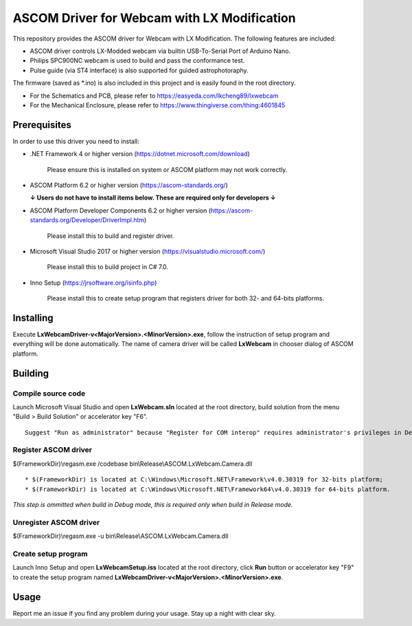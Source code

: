 ASCOM Driver for Webcam with LX Modification
============================================

This repository provides the ASCOM driver for Webcam with LX Modification. The following features are included:

* ASCOM driver controls LX-Modded webcam via builtin USB-To-Serial Port of Arduino Nano.
* Philips SPC900NC webcam is used to build and pass the conformance test.
* Pulse guide (via ST4 interface) is also supported for guided astrophotoraphy.

The firmware (saved as *.ino) is also included in this project and is easily found in the root directory.

* For the Schematics and PCB, please refer to https://easyeda.com/lkcheng89/lxwebcam
* For the Mechanical Enclosure, please refer to https://www.thingiverse.com/thing:4601845

Prerequisites
--------------

In order to use this driver you need to install:

* .NET Framework 4 or higher version (https://dotnet.microsoft.com/download)

    Please ensure this is installed on system or ASCOM platform may not work correctly.

* ASCOM Platform 6.2 or higher version (https://ascom-standards.org/)

  **↓ Users do not have to install items below. These are required only for developers ↓**

* ASCOM Platform Developer Components 6.2 or higher version (https://ascom-standards.org/Developer/DriverImpl.htm)

    Please install this to build and register driver.

* Microsoft Visual Studio 2017 or higher version (https://visualstudio.microsoft.com/)

    Please install this to build project in C# 7.0.

* Inno Setup (https://jrsoftware.org/isinfo.php)

    Please install this to create setup program that registers driver for both 32- and 64-bits platforms.

Installing
----------

Execute **LxWebcamDriver-v<MajorVersion>.<MinorVersion>.exe**, follow the instruction of setup program and everything will be done automatically. The name of camera driver will be called **LxWebcam** in chooser dialog of ASCOM platform.

Building
--------

Compile source code
^^^^^^^^^^^^^^^^^^^
Launch Microsoft Visual Studio and open **LxWebcam.sln** located at the root directory, build solution from the menu "Build > Build Solution" or accelerator key "F6".
::
    Suggest "Run as administrator" because "Register for COM interop" requires administrator's privileges in Debug mode.

Register ASCOM driver
^^^^^^^^^^^^^^^^^^^^^
$(FrameworkDir)\\regasm.exe /codebase bin\\Release\\ASCOM.LxWebcam.Camera.dll
::
    * $(FrameworkDir) is located at C:\Windows\Microsoft.NET\Framework\v4.0.30319 for 32-bits platform;
    * $(FrameworkDir) is located at C:\Windows\Microsoft.NET\Framework64\v4.0.30319 for 64-bits platform.

*This step is ommitted when build in Debug mode, this is required only when build in Release mode.*

Unregister ASCOM driver
^^^^^^^^^^^^^^^^^^^^^^^
$(FrameworkDir)\\regasm.exe -u bin\\Release\\ASCOM.LxWebcam.Camera.dll

Create setup program
^^^^^^^^^^^^^^^^^^^^
Launch Inno Setup and open **LxWebcamSetup.iss** located at the root directory, click **Run** button or accelerator key "F9" to create the setup program named **LxWebcamDriver-v<MajorVersion>.<MinorVersion>.exe**.

Usage
-----

Report me an issue if you find any problem during your usage. Stay up a night with clear sky.
